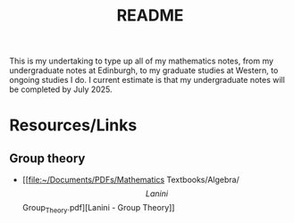 #+title: README
This is my undertaking to type up all of my mathematics notes, from my undergraduate notes at Edinburgh, to my graduate studies at Western, to ongoing studies I do. I current estimate is that my undergraduate notes will be completed by July 2025.

* Resources/Links
** Group theory
- [[file:~/Documents/PDFs/Mathematics Textbooks/Algebra/\[Lanini\]Group_Theory.pdf][Lanini - Group Theory]]
